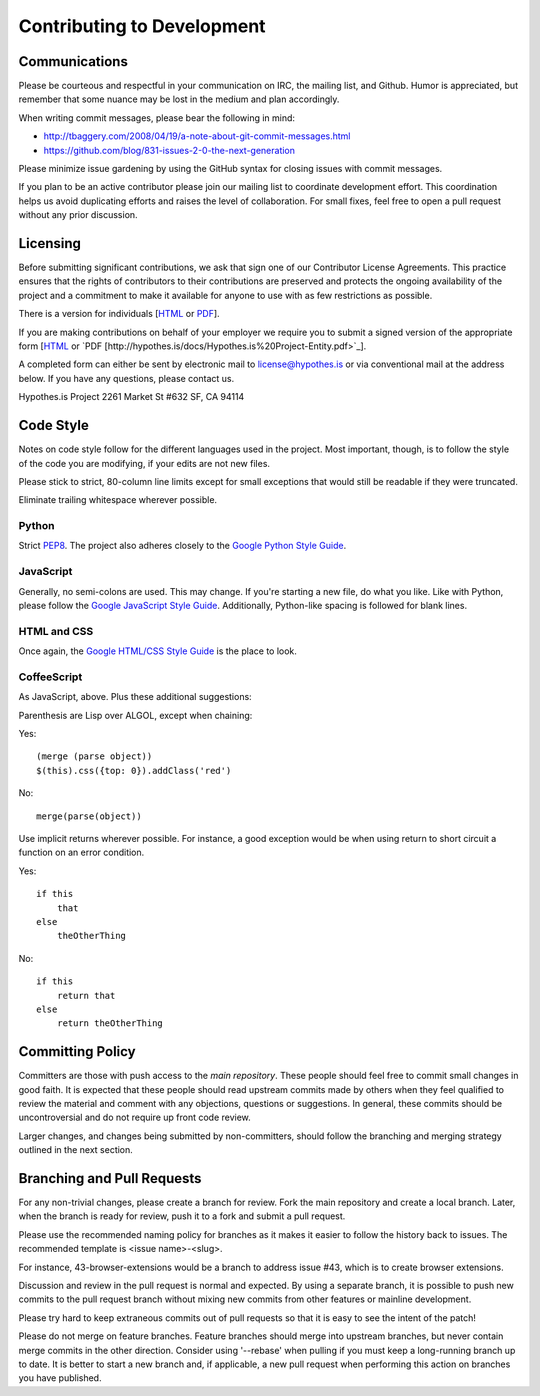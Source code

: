 Contributing to Development
===========================

Communications
--------------
Please be courteous and respectful in your communication on IRC,
the mailing list, and Github. Humor is appreciated, but remember that
some nuance may be lost in the medium and plan accordingly.

When writing commit messages, please bear the following in mind:

* http://tbaggery.com/2008/04/19/a-note-about-git-commit-messages.html
* https://github.com/blog/831-issues-2-0-the-next-generation

Please minimize issue gardening by using the GitHub syntax for closing
issues with commit messages.

If you plan to be an active contributor please join our mailing list
to coordinate development effort. This coordination helps us avoid
duplicating efforts and raises the level of collaboration. For small
fixes, feel free to open a pull request without any prior discussion.

Licensing
---------
Before submitting significant contributions, we ask that sign one of
our Contributor License Agreements. This practice ensures that the
rights of contributors to their contributions are preserved and
protects the ongoing availability of the project and a commitment to
make it available for anyone to use with as few restrictions as
possible.

There is a version for individuals
[`HTML <http://hypothes.is/contribute/individual-cla>`_ or
`PDF <http://hypothes.is/docs/Hypothes.is%20Project-Individual.pdf>`_].

If you are making contributions on behalf of your employer we require
you to submit a signed version of the appropriate form
[`HTML <http://hypothes.is/contribute/entity-cla>`_ or
`PDF [http://hypothes.is/docs/Hypothes.is%20Project-Entity.pdf>`_].

A completed form can either be sent by electronic mail to
license@hypothes.is or via conventional mail at the address below. If
you have any questions, please contact us.

Hypothes.is Project
2261 Market St #632
SF, CA 94114

Code Style
----------
Notes on code style follow for the different languages used in the
project. Most important, though, is to follow the style of the code
you are modifying, if your edits are not new files.

Please stick to strict, 80-column line limits except for small
exceptions that would still be readable if they were truncated.

Eliminate trailing whitespace wherever possible.

Python
^^^^^^
Strict PEP8_. The project also adheres closely to the
`Google Python Style Guide`_.

JavaScript
^^^^^^^^^^
Generally, no semi-colons are used. This may change. If you're
starting a new file, do what you like. Like with Python, please follow
the `Google JavaScript Style Guide`_. Additionally, Python-like
spacing is followed for blank lines.

HTML and CSS
^^^^^^^^^^^^^
Once again, the `Google HTML/CSS Style Guide`_ is the place to look.

CoffeeScript
^^^^^^^^^^^^^
As JavaScript, above. Plus these additional suggestions:

Parenthesis are Lisp over ALGOL, except when chaining:

Yes::

    (merge (parse object))
    $(this).css({top: 0}).addClass('red')

No::

    merge(parse(object))

Use implicit returns wherever possible. For instance, a good exception
would be when using return to short circuit a function on an error
condition.

Yes::

    if this
        that
    else
        theOtherThing

No::

    if this
        return that
    else
        return theOtherThing

Committing Policy
-----------------
Committers are those with push access to the `main repository`. These
people should feel free to commit small changes in good faith. It is
expected that these people should read upstream commits made by others
when they feel qualified to review the material and comment with any
objections, questions or suggestions. In general, these commits should
be uncontroversial and do not require up front code review.

Larger changes, and changes being submitted by non-committers, should
follow the branching and merging strategy outlined in the next section.

Branching and Pull Requests
---------------------------
For any non-trivial changes, please create a branch for review. Fork
the main repository and create a local branch. Later, when the branch
is ready for review, push it to a fork and submit a pull request.

Please use the recommended naming policy for branches as it makes it
easier to follow the history back to issues. The recommended template
is <issue name>-<slug>.
 
For instance, 43-browser-extensions would be a branch to address issue
#43, which is to create browser extensions.

Discussion and review in the pull request is normal and expected. By
using a separate branch, it is possible to push new commits to the
pull request branch without mixing new commits from other features or
mainline development.

Please try hard to keep extraneous commits out of pull requests so
that it is easy to see the intent of the patch!

Please do not merge on feature branches. Feature branches should merge
into upstream branches, but never contain merge commits in the other
direction. Consider using '--rebase' when pulling if you must keep
a long-running branch up to date. It is better to start a new branch
and, if applicable, a new pull request when performing this action on
branches you have published.

.. _PEP8: http://www.python.org/dev/peps/pep-0008/
.. _Google Python Style Guide: https://google-styleguide.googlecode.com/svn/trunk/pyguide.html
.. _Google JavaScript Style Guide: https://google-styleguide.googlecode.com/svn/trunk/javascriptguide.xml
.. _Google HTML/CSS Style Guide: https://google-styleguide.googlecode.com/svn/trunk/htmlcssguide.xml
.. _main repository: https://github.com/hypothesis/h

